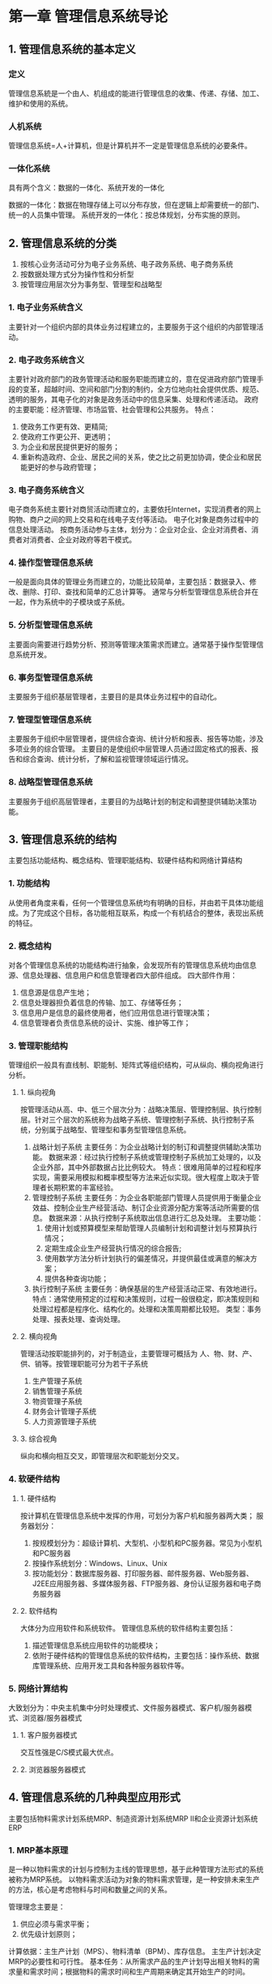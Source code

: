 * 第一章 管理信息系统导论
** 1. 管理信息系统的基本定义
*** 定义
管理信息系統是一个由人、机组成的能进行管理信息的收集、传递、存储、加工、维护和使用的系统。
*** 人机系统
管理信息系统=人+计算机，但是计算机并不一定是管理信息系统的必要条件。
*** 一体化系统
具有两个含义：数据的一体化、系统开发的一体化

数据的一体化：数据在物理存储上可以分布存放，但在逻辑上却需要统一的部门、统一的人员集中管理。
系统开发的一体化：按总体规划，分布实施的原则。
** 2. 管理信息系统的分类
1. 按核心业务活动可分为电子业务系统、电子政务系统、电子商务系统
2. 按数据处理方式分为操作性和分析型
3. 按管理应用层次分为事务型、管理型和战略型
*** 1. 电子业务系统含义
主要针对一个组织内部的具体业务过程建立的，主要服务于这个组织的内部管理活动。
*** 2. 电子政务系统含义
主要针对政府部门的政务管理活动和服务职能而建立的，意在促进政府部门管理手段的变革，超越时间、空间和部门分割的制约，全方位地向社会提供优质、规范、透明的服务，其电子化的对象是政务活动中的信息采集、处理和传递活动。
政府的主要职能：经济管理、市场监管、社会管理和公共服务。
特点：
    1. 使政务工作更有效、更精简;
    2. 使政府工作更公开、更透明；
    3. 为企业和居民提供更好的服务；
    4. 重新构造政府、企业、居民之间的关系，使之比之前更加协调，使企业和居民能更好的参与政府管理；   
*** 3. 电子商务系统含义
电子商务系统主要针对商贸活动而建立的，主要依托Internet，实现消费者的网上购物、商户之间的网上交易和在线电子支付等活动。
电子化对象是商务过程中的信息处理活动。
按商务活动参与主体，划分为：企业对企业、企业对消费者、消费者对消费者、企业对政府等若干模式。
*** 4. 操作型管理信息系统
一般是面向具体的管理业务而建立的，功能比较简单，主要包括：数据录入、修改、删除、打印、查找和简单的汇总计算等。
通常与分析型管理信息系统合并在一起，作为系统中的子模块或子系统。
*** 5. 分析型管理信息系统
主要面向需要进行趋势分析、预测等管理决策需求而建立。通常基于操作型管理信息系统开发。
*** 6. 事务型管理信息系统
主要服务于组织基层管理者，主要目的是具体业务过程中的自动化。
*** 7. 管理型管理信息系统
主要服务于组织中层管理者，提供综合查询、统计分析和报表、报告等功能，涉及多项业务的综合管理。
主要目的是使组织中层管理人员通过固定格式的报表、报告和综合查询、统计分析，了解和监视管理领域运行情况。
*** 8. 战略型管理信息系统
主要服务于组织高层管理者，主要目的为战略计划的制定和调整提供辅助决策功能。
** 3. 管理信息系统的结构
主要包括功能结构、概念结构、管理职能结构、软硬件结构和网络计算结构
*** 1. 功能结构
从使用者角度来看，任何一个管理信息系统均有明确的目标，并由若干具体功能组成。为了完成这个目标，各功能相互联系，构成一个有机结合的整体，表现出系统的特征。
*** 2. 概念结构
对各个管理信息系统的功能结构进行抽象，会发现所有的管理信息系统均由信息源、信息处理器、信息用户和信息管理者四大部件组成。
四大部件作用：
   1. 信息源是信息产生地；
   2. 信息处理器担负着信息的传输、加工、存储等任务；
   3. 信息用户是信息的最终使用者，他们应用信息进行管理决策；
   4. 信息管理者负责信息系统的设计、实施、维护等工作；
*** 3. 管理职能结构
管理组织一般具有直线制、职能制、矩阵式等组织结构，可从纵向、横向视角进行分析。
**** 1. 纵向视角
按管理活动从高、中、低三个层次分为：战略决策层、管理控制层、执行控制层。针对三个层次的系统称为战略子系统、管理控制子系统、执行控制子系统，分别属于战略型、管理型和事务型管理信息系统。
1. 战略计划子系统
   主要任务：为企业战略计划的制订和调整提供辅助决策功能。
   数据来源：经过执行控制子系统或管理控制子系统加工处理的，以及企业外部，其中外部数据占比比例较大。
   特点：很难用简单的过程和程序实现，需要采用模拟和概率模型等方法来近似实现。很大程度上取决于管理者长期积累的丰富经验。
2. 管理控制子系统
   主要任务：为企业各职能部门管理人员提供用于衡量企业效益、控制企业生产经营活动、制订企业资源分配方案等活动所需要的信息。
   数据来源：从执行控制子系统取出信息进行汇总及处理。
   主要功能：
      1. 使用计划或预算模型来帮助管理人员编制计划和调整计划与预算执行情况；
      2. 定期生成企业生产经营执行情况的综合报告;
      3. 使用数学方法分析计划执行的偏差情况，并提供最佳或满意的解决方案；
      4. 提供各种查询功能；	 	 	 	 
3. 执行控制子系统
   主要任务：确保基层的生产经营活动正常、有效地进行。
   特点：通常使用预定的过程和决策规则，过程一般很稳定，即决策规则和处理过程都是程序化、结构化的。处理和决策周期都比较短。
   类型：事务处理、报表处理、查询处理。
**** 2. 横向视角
管理活动按职能排列的，对于制造业，主要管理可概括为 人、物、财、产、供、销等。按管理职能可分为若干子系统
1. 生产管理子系统
2. 销售管理子系统
3. 物资管理子系统
4. 财务会计管理子系统
5. 人力资源管理子系统
**** 3. 综合视角
纵向和横向相互交叉，即管理层次和职能划分交叉。
*** 4. 软硬件结构
**** 1. 硬件结构
按计算机在管理信息系统中发挥的作用，可划分为客户机和服务器两大类；
服务器划分：
   1. 按规模划分为：超级计算机、大型机、小型机和PC服务器。常见为小型机和PC服务器
   2. 按操作系统划分：Windows、Linux、Unix
   3. 按功能划分：数据库服务器、打印服务器、邮件服务器、Web服务器、J2EE应用服务器、多媒体服务器、FTP服务器、身份认证服务器和电子商务服务器
**** 2. 软件结构
 大体分为应用软件和系统软件。
 管理信息系统的软件结构主要包括：
   1. 描述管理信息系统应用软件的功能模块；
   2. 依附于硬件结构的管理信息系统的软件结构，主要包括：操作系统、数据库管理系统、应用开发工具和各种服务器软件等。
*** 5. 网络计算结构
大致划分为：中央主机集中分时处理模式、文件服务器模式、客户机/服务器模式、浏览器/服务器模式
**** 1. 客户服务器模式
交互性强是C/S模式最大优点。
**** 2. 浏览器服务器模式
** 4. 管理信息系统的几种典型应用形式
主要包括物料需求计划系统MRP、制造资源计划系统MRP II和企业资源计划系统ERP
*** 1. MRP基本原理
是一种以物料需求的计划与控制为主线的管理思想，基于此种管理方法形式的系统被称为MRP系统。
以物料需求活动为对象的物料需求管理，是一种安排未来生产的方法，核心是考虑物料与时间和数量之间的关系。

管理理念主要是：
   1. 供应必须与需求平衡；
   2. 优先级计划原则；

计算依据：主生产计划（MPS）、物料清单（BPM）、库存信息。
主生产计划决定MRP的必要性和可行性。
基本任务：从所需求产品的生产计划导出相关物料的需求量和需求时间；根据物料的需求时间和生产周期来确定其开始生产的时间。
*** 2. MRP II基本原理
把制造、财务、销售、采购、工程技术等各个子系统集成为一个一体化系统被成为制造资源计划系统
基本思想：把企业作为一个有机的整体，基于企业经营目标制定生产计划，围绕物料集成组织内的各种信息，实现按需、按时进行生产。
与MRP的主要区别之一就是运用管理会计的概念。
*** 3. ERP基本原理
ERP是面向供应链管理的，基于时间是ERP的重要特点之一。ERP以顾客驱动、基于时间、面向整个供应链为三个主要特征，以资金、货物、人员和信息为四大元素。
ERP是一种企业内部所有业务部门之间以及企业同外部合作伙伴之间交换和分享信息的系统；是集成供应链管理的工具、技术和流程，是管理决策和供应链流程优化不可缺少的手段，有助于实现现代企业的竞争优势。
主要功能主要包括：财务管理、物流管理、生产计划与控制管理、人力资源管理等方面。
**** 1. 财务管理
分为会计核算与财务管理两大块。
**** 2. 物流管理
主要包括分销管理、库存控制和采购管理。
**** 3. 生产计划与控制管理
ERP的核心功能，将企业的整个生产过程有机的结合在一起，使得企业能够有效地降低库存，提高效率。
主要包括：主生产计划、物料需求计划、能力需求计划、车间控制、制造标准。
**** 4. 人力资源管理 
